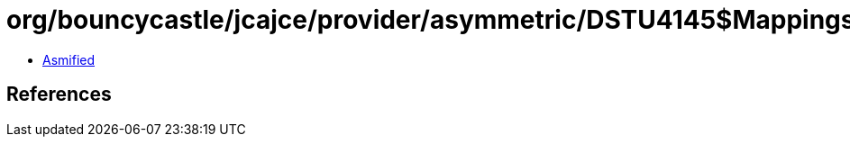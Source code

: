 = org/bouncycastle/jcajce/provider/asymmetric/DSTU4145$Mappings.class

 - link:DSTU4145$Mappings-asmified.java[Asmified]

== References

